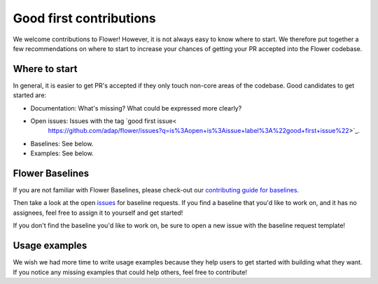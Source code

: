 Good first contributions
========================

We welcome contributions to Flower! However, it is not always easy to know where to
start. We therefore put together a few recommendations on where to start to increase
your chances of getting your PR accepted into the Flower codebase.

Where to start
--------------

In general, it is easier to get PR's accepted if they only touch non-core areas of the codebase. Good candidates to get started are:

- Documentation: What's missing? What could be expressed more clearly?
- Open issues: Issues with the tag `good first issue<
    https://github.com/adap/flower/issues?q=is%3Aopen+is%3Aissue+label%3A%22good+first+issue%22>`_.
- Baselines: See below.
- Examples: See below.

Flower Baselines
----------------------------

If you are not familiar with Flower Baselines, please check-out our
`contributing guide for baselines
<https://flower.ai/docs/baselines/how-to-contribute-baselines.html>`_.

Then take a look at the open `issues
<https://github.com/adap/flower/issues?q=is%3Aopen+is%3Aissue+label%3A%22new+baseline%22>`_
for baseline requests. If you find a baseline that you'd like to work on, and it has no
assignees, feel free to assign it to yourself and get started!

If you don't find the baseline you'd like to work on, be sure to open a new
issue with the baseline request template!

Usage examples
--------------------

We wish we had more time to write usage examples because they help users to
get started with building what they want. If you notice any missing examples that could help others, feel free to contribute!
